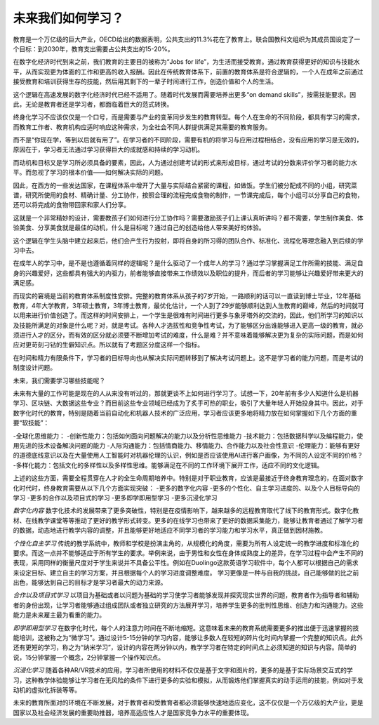未来我们如何学习？
------------------

教育是一个万亿级的巨大产业，OECD给出的数据表明，公共支出的11.3%花在了教育上。联合国教科文组织为其成员国设定了一个目标：到2030年，教育支出需要占公共支出的15-20%。

在数字化经济时代到来之前，我们教育的主要目的被称为“Jobs for life”，为生活而接受教育。通过教育获得更好的知识与技能水平，从而实现更为体面的工作和更高的收入报酬。因此在传统教育体系下，前置的教育体系是符合逻辑的，一个人在成年之前通过接受教育和培训获得生存的技能，然后用其剩下的一辈子时间进行工作，创造价值和个人的生活。

这个逻辑在高速发展的数字化经济时代已经不适用了。随着时代发展而需要培养出更多“on demand skills”，按需技能要求。因此，无论是教育者还是学习者，都面临着巨大的范式转换。

终身化学习不应该仅仅是一个口号，而是需要与产业的变革同步发生的教育转型。每个人在生命的不同阶段，都具有学习的需求，而教育工作者、教育机构应适时响应这种需求，为全社会不同人群提供满足其需要的教育服务。

而不是“你现在学，等到以后就有用了”。在学习者的不同阶段，需要有机的将学习与应用过程相结合，没有应用的学习是无效的，原因在于，学习者无法通过学习获得巨大的成就感和持续的学习动机。

而动机和目标又是学习所必须具备的要素，因此，人为通过创建考试的形式来形成目标，通过考试的分数来评价学习者的能力水平。而忽视了学习的根本价值——如何解决实际的问题。

因此，在西方的一些发达国家，在课程体系中增开了大量与实际结合紧密的课程，如做饭。学生们被分配成不同的小组，研究菜谱，研究所使用的食材、精确计量、分工协作，按照合理的流程完成食物的制作，一节课完成后，每个小组可以分享自己的食物，还可以将完成的食物带回家和家人们分享。

这就是一个非常精妙的设计，需要教孩子们如何进行分工协作吗？需要激励孩子们上课认真听讲吗？都不需要，学生制作美食、体验美食、分享美食就是最佳的动机，什么是目标呢？通过自己的创造给他人带来美好的体验。

这个逻辑在学生头脑中建立起来后，他们会产生行为投射，即将自身的所习得的团队合作、标准化、流程化等理念融入到后续的学习中去。

在成年人的学习中，是不是也遵循着同样的逻辑呢？是什么驱动了一个成年人的学习？通过学习掌握满足工作所需的技能、满足自身的兴趣爱好，这些都具有强大的内驱力，前者能够直接带来工作绩效以及职位的提升，而后者的学习能够让兴趣爱好带来更大的满足感。

而现实的窘境是当前的教育体系制度性安排。完整的教育体系从孩子的7岁开始，一路顺利的话可以一直读到博士毕业，12年基础教育，4年大学教育，3年硕士教育，3年博士教育，最优化估计，一个人到了29岁能够顺利达到人生教育的巅峰，然后的时间就可以用来进行价值创造了。而这样的时间安排上，一个学生是很难有时间进行更多与象牙塔外的交流的，因此，他们所学习的知识以及技能所满足的对象是什么呢？对，就是考试。各种人才选拔性和竞争性考试，为了能够区分出谁能够进入更高一级的教育，就必须进行人才的区分，而有效的区分就必须要不断增加考试的难度，什么是难？并不意味着能够解决更为复杂的实际问题，而是如何应对更苛刻刁钻的生僻知识点。所以就有了考题区分度这样一个指标。

在时间和精力有限条件下，学习者的目标导向也从解决实际问题转移到了解决考试问题上。这不是学习者的能力问题，而是考试的制度设计问题。

未来，我们需要学习哪些技能呢？

未来有大量的工作可能是现在的人从来没有听过的，那就更谈不上如何进行学习了。试想一下，20年前有多少人知道什么是机器学习、区块链、大数据这些专业？而目前这些专业领域已经成为了炙手可热的职业，吸引了大量年轻人开始投身其中。因此，对于数字化时代的教育，特别是随着当前自动化和机器人技术的广泛应用，学习者应该更多地将精力放在如何掌握如下几个方面的重要“软技能”：

-全球化思维能力：
-创新性能力：包括如何面向问题解决的能力以及分析性思维能力
-技术能力：包括数据科学以及编程能力，使用先进的技术设备解决问题的能力
-人际沟通能力：包括情商能力、移情能力、合作能力以及社会性意识
-伦理能力：能够有更好的道德底线意识以及在大量使用人工智能时对机器伦理的认识，例如是否应该使用AI进行客户画像，为不同的人设定不同的价格？
-多样化能力：包括文化的多样性以及多样性思维。能够满足在不同的工作环境下展开工作，适应不同的文化逻辑。

上述的这些方面，需要全程贯穿在人才的全生命周期培养中。特别是对于职业教育，应该是最接近于终身教育理念的，在面对数字化时代时，终身教育需要从以下几个方面实现突破：
-更多的数字化内容
-更多的个性化、自主学习进度的、以及个人目标导向的学习
-更多的合作以及项目式的学习
-更多即学即用型学习
-更多沉浸化学习

*数字化内容*
数字化技术的发展带来了更多突破性，特别是在疫情影响下，越来越多的远程教育取代了线下的教育形式。数字化教材、在线教学课堂等等推动了更好的教学形式转变。更多的在线学习也带来了更好的数据采集能力，能够让教育者通过了解学习者的数据，动态地进行教学内容的调整，并且能够更好地适应不同学习者的学习能力和学习水平，真正做到因材施教。

*个性化自主学习*
传统的教学系统中，教师和学校是扮演主角的，从规模化的角度，需要为所有人设定统一的教学进度和标准化的要求。而这一点并不能够适应于所有学生的要求。举例来说，由于男性和女性在身体成熟度上的差异，在学习过程中会产生不同的表现，采用同样的衡量尺度对于学生来说并不具备公平性。例如在Duolingo这款英语学习软件中，每个人都可以根据自己的需求来设定目标、建立自主的学习方案，并且根据每个人的学习进度调整难度。
学习更像是一种与自我的挑战，自己能够做的比之前出色，能够达到自己的目标才是学习者最大的动力来源。

*合作以及项目式学习*
以项目为基础或者以问题为基础的学习使学习者能够发现并探究现实世界的问题，教育者作为指导者和辅助者的身份出现，让学习者能够通过组成团队或者独立研究的方法展开学习，培养学生更多的批判性思维、创造力和沟通能力。这些能力是未来雇主最为看重的能力。

*即学即用型学习*
在数字化时代，每个人的注意力时间在不断地缩短。这意味着未来的教育系统需要更多的推出便于迅速掌握的技能培训，这被称之为“微学习”。通过设计5-15分钟的学习内容，能够让多数人在较短的碎片化时间内掌握一个完整的知识点。此外还有更短的学习，称之为“纳米学习”，设计的内容在两分钟以内，教学学习者在特定的时间点上必须知道的知识与内容。简单的说，15分钟掌握一个概念，2分钟掌握一个操作知识点。

*沉浸化学习*
随着各种AR/VR技术的应用，学习者所使用的材料不仅仅是基于文字和图片的，更多的是基于实际场景交互式的学习，这种教学体验能够让学习者在无风险的条件下进行更多的实验和模拟，从而锻炼他们掌握真实的动手运用的技能，例如对于发动机的虚拟化拆装等等。

未来的教育所面对的环境在不断发展，对于教育者和受教育者都必须能够快速地适应变化，这不仅仅是一个万亿级的大产业，更是国家以及社会经济发展的重要助推器，培养高适应性人才是国家竞争力水平的重要体现。
